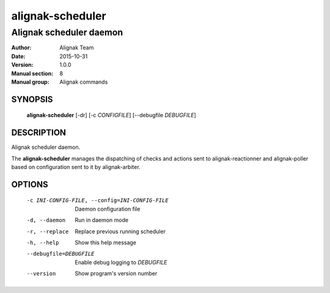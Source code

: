 =================
alignak-scheduler
=================

------------------------
Alignak scheduler daemon
------------------------

:Author:            Alignak Team
:Date:              2015-10-31
:Version:           1.0.0
:Manual section:    8
:Manual group:      Alignak commands


SYNOPSIS
========

  **alignak-scheduler** [-dr] [-c *CONFIGFILE*] [--debugfile *DEBUGFILE*]

DESCRIPTION
===========

Alignak scheduler daemon.

The **alignak-scheduler** manages the dispatching of checks and actions sent to
alignak-reactionner and alignak-poller based on configuration sent to it by alignak-arbiter.

OPTIONS
=======

  -c INI-CONFIG-FILE, --config=INI-CONFIG-FILE  Daemon configuration file
  -d, --daemon                                  Run in daemon mode
  -r, --replace                                 Replace previous running scheduler
  -h, --help                                    Show this help message
  --debugfile=DEBUGFILE                         Enable debug logging to *DEBUGFILE*
  --version                                     Show program's version number